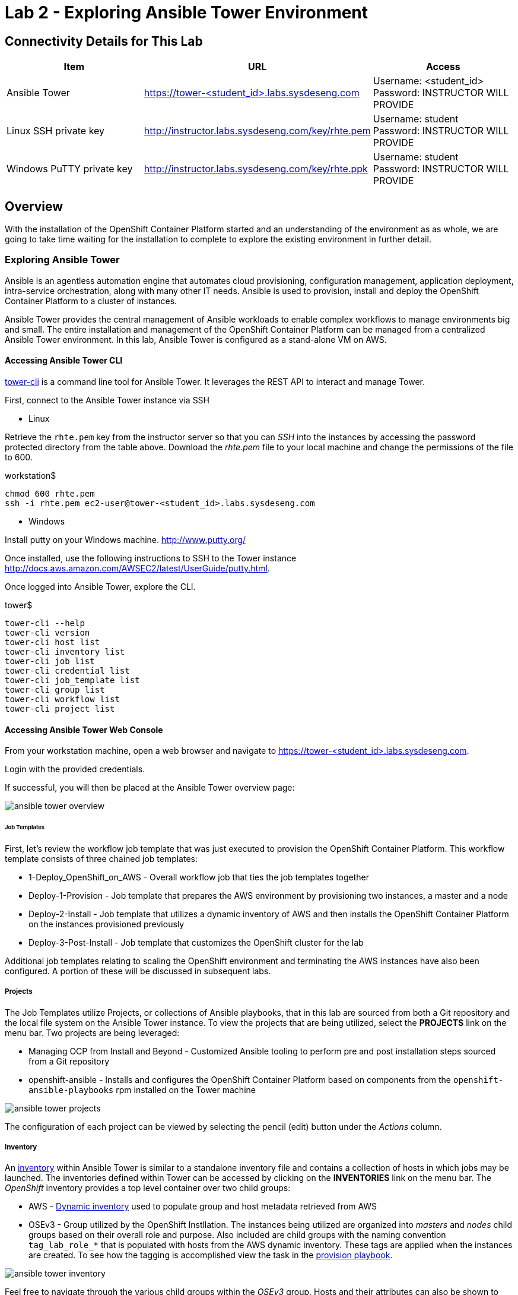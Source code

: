 = Lab 2 - Exploring Ansible Tower Environment

== Connectivity Details for This Lab

[options="header"]
|======================
| *Item* | *URL* | *Access*
| Ansible Tower|
link:https://tower-<student_id>.labs.sysdeseng.com[https://tower-<student_id>.labs.sysdeseng.com] |
Username: <student_id> +
Password: INSTRUCTOR WILL PROVIDE
| Linux SSH private key
| link:http://instructor.labs.sysdeseng.com/key/rhte.pem[http://instructor.labs.sysdeseng.com/key/rhte.pem]
| Username: student +
Password: INSTRUCTOR WILL PROVIDE
| Windows PuTTY private key
| link:http://instructor.labs.sysdeseng.com/key/rhte.ppk[http://instructor.labs.sysdeseng.com/key/rhte.ppk]
| Username: student +
Password: INSTRUCTOR WILL PROVIDE
|======================

== Overview

With the installation of the OpenShift Container Platform started and an understanding of the environment as as whole, we are going to take time waiting for the installation to complete to explore the existing environment in further detail.

=== Exploring Ansible Tower

Ansible is an agentless automation engine that automates cloud provisioning, configuration management, application deployment, intra-service orchestration, along with many other IT needs. Ansible is used to provision, install and deploy the OpenShift Container Platform to a cluster of instances.

Ansible Tower provides the central management of Ansible workloads to enable complex workflows to manage environments big and small. The entire installation and management of the OpenShift Container Platform can be managed from a centralized Ansible Tower environment. In this lab, Ansible Tower is configured as a stand-alone VM on AWS.

==== Accessing Ansible Tower CLI

link:http://docs.ansible.com/ansible-tower/latest/html/towerapi/tower_cli.html[tower-cli] is a command line tool for Ansible Tower. It leverages the REST API to interact and manage Tower.

First, connect to the Ansible Tower instance via SSH

* Linux

Retrieve the `rhte.pem` key from the instructor server so that you can _SSH_ into the instances by accessing the password protected directory from the table above. Download the _rhte.pem_ file to your local machine and change the permissions of the file to 600.

.workstation$
[source, bash]
----
chmod 600 rhte.pem
ssh -i rhte.pem ec2-user@tower-<student_id>.labs.sysdeseng.com
----

* Windows

Install putty on your Windows machine. link:http://www.putty.org/[http://www.putty.org/]

Once installed, use the following instructions to SSH to the Tower instance link:http://docs.aws.amazon.com/AWSEC2/latest/UserGuide/putty.html[http://docs.aws.amazon.com/AWSEC2/latest/UserGuide/putty.html].

Once logged into Ansible Tower, explore the CLI.

.tower$
[source, bash]
----
tower-cli --help
tower-cli version
tower-cli host list
tower-cli inventory list
tower-cli job list
tower-cli credential list
tower-cli job_template list
tower-cli group list
tower-cli workflow list
tower-cli project list
----

==== Accessing Ansible Tower Web Console

From your workstation machine, open a web browser and navigate to link:https://tower-<student_id>.labs.sysdeseng.com[https://tower-<student_id>.labs.sysdeseng.com].

Login with the provided credentials.

If successful, you will then be placed at the Ansible Tower overview page:

image::images/ansible-tower-overview.png[]

====== Job Templates

First, let's review the workflow job template that was just executed to provision the OpenShift Container Platform. This workflow template consists of three chained job templates:

* 1-Deploy_OpenShift_on_AWS - Overall workflow job that ties the job templates together
* Deploy-1-Provision - Job template that prepares the AWS environment by provisioning two instances, a master and a node
* Deploy-2-Install - Job template that utilizes a dynamic inventory of AWS and then installs the OpenShift Container Platform on the instances provisioned previously
* Deploy-3-Post-Install - Job template that customizes the OpenShift cluster for the lab

Additional job templates relating to scaling the OpenShift environment and terminating the AWS instances have also been configured. A portion of these will be discussed in subsequent labs.

===== Projects

The Job Templates utilize Projects, or collections of Ansible playbooks, that in this lab are sourced from both a Git repository and the local file system on the Ansible Tower instance. To view the projects that are being utilized, select the **PROJECTS** link on the menu bar. Two projects are being leveraged:

* Managing OCP from Install and Beyond - Customized Ansible tooling to perform pre and post installation steps sourced from a Git repository
* openshift-ansible - Installs and configures the OpenShift Container Platform based on components from the `openshift-ansible-playbooks` rpm installed on the Tower machine 

image::images/ansible-tower-projects.png[]

The configuration of each project can be viewed by selecting the pencil (edit) button under the _Actions_ column.

===== Inventory

An link:http://docs.ansible.com/ansible-tower/latest/html/userguide/inventories.html[inventory] within Ansible Tower is similar to a standalone inventory file and contains a collection of hosts in which jobs may be launched. The inventories defined within Tower can be accessed by clicking on the **INVENTORIES** link on the menu bar. The _OpenShift_ inventory provides a top level container over two child groups:

* AWS - link:docs.ansible.com/ansible/latest/intro_dynamic_inventory.html[Dynamic inventory] used to populate group and host metadata retrieved from AWS
* OSEv3 - Group utilized by the OpenShift Instllation. The instances being utilized are organized into _masters_ and _nodes_ child groups based on their overall role and purpose. Also included are child groups with the naming convention `tag_lab_role_*` that is populated with hosts from the AWS dynamic inventory. These tags are applied when the instances are created. To see how the tagging is accomplished view the task in the link:https://github.com/sabre1041/managing-ocp-install-beyond/blob/rhte/aws_create_hosts.yml#L16[provision playbook].

image::images/ansible-tower-inventory.png[]

Feel free to navigate through the various child groups within the _OSEv3_ group. Hosts and their attributes can also be shown to view the attributes retrieved from the AWS dynamic inventory.

The most important component of the inventory for this usecase is the sets of inventory group variables defined within the _OSEv3_ group. These variables describe the state of the target OpenShift environment and drive the installation process. The variables can be seen by selecting the **Pencil** icon next to the OSEv3 group under the _Actions_ column.

===== Credentials

link:http://docs.ansible.com/ansible-tower/latest/html/userguide/credentials.html[Credentials] are a mechanism for authenticating against secure resources including target machines, inventory sources and projects leveraging version control systems. Every one of the previously explored areas makes use of a credential. Credentials are configured within the Ansible Tower settings and can be accessed by selecting the **Settings** icon (gear) on the menu bar. Once within the settings page, select the **Credentials** link. The following credentials have been defined:

* AWS - Allows API access to AWS resources
* RHTE SSH - Corresponds to the private key downloaded in lab0. Allows Tower to log in and configure instances running in AWS
link:http://docs.ansible.com/ansible-tower/latest/html/userguide/credentials.html#amazon-web-services[AWS] platform

image::images/ansible-tower-credentials.png[]

===== Monitor the Progress of the OpenShift Installation

While browsing through the features of Ansible Tower, keep an eye out on the progress of the job template executing the OpenShift installation. OpenShift will be successfully installed when the status of the _1-Deploy_OpenShift_on_AWS_ workflow job template reports as **Successful** from the **JOBS** page and the play recap reports no errors and appears similar to the following:

image::images/ansible-tower-job-overview.png[]

Further down, a visual depiction of the workflow can be seen. Click the **Details** link on each rectangle to see the details of each playbook. The overall workflow job is complete when all 3 playbooks are completed successfully.

image::images/ansible-tower-workflow-diagram.png[]

IMPORTANT: In the highly unlikely event that the installation of OpenShift Container Platform fails, it may be necessary to remove the OpenShift **master** and **node** instances and try _1-Deploy_OpenShift_on_AWS_ again. A job template named _Terminate-OCP_ can be executed to remove these instances which will allow you to attempt the workflow template again. However, be extremely careful not to launch _Terminate_All_ or _3-Terminate_All_ as this will also delete your Tower instance. If you need to do this, please raise your hand and inform one of the lab instructors. _If you do this too late into the lab you may not have enough time to finish_. See this table for a reference of typical times for the Tower jobs: <<Appendix D - Average Tower Job Times>>

This lab is concluded when the Ansible Tower job is completed successfully.

'''

==== <<../lab1/lab1.adoc#lab1,Previous Lab: Lab 1 - Introduction / Setup>>
==== <<../lab3/lab3.adoc#lab3,Next Lab: Lab 3 - Verifying Installation of Red Hat OpenShift Container Platform Using Ansible Tower>>
==== <<../../README.adoc#lab1,Home>>
